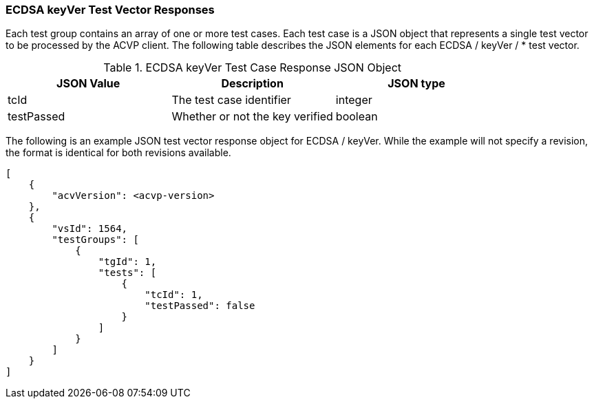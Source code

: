 [[ecdsa_keyVer_vector_responses]]
=== ECDSA keyVer Test Vector Responses

Each test group contains an array of one or more test cases. Each test case is a JSON object that represents a single test vector to be processed by the ACVP client. The following table describes the JSON elements for each ECDSA / keyVer / * test vector.

[[ecdsa_keyVer_vs_tr_table]]
.ECDSA keyVer Test Case Response JSON Object
|===
| JSON Value | Description | JSON type

| tcId | The test case identifier | integer
| testPassed | Whether or not the key verified | boolean
|===

The following is an example JSON test vector response object for ECDSA / keyVer. While the example will not specify a revision, the format is identical for both revisions available.

[source, json]
----
[
    {
        "acvVersion": <acvp-version>
    },
    {
        "vsId": 1564,
        "testGroups": [
            {
                "tgId": 1,
                "tests": [
                    {
                        "tcId": 1,
                        "testPassed": false
                    }
                ]
            }
        ]
    }
]
----
